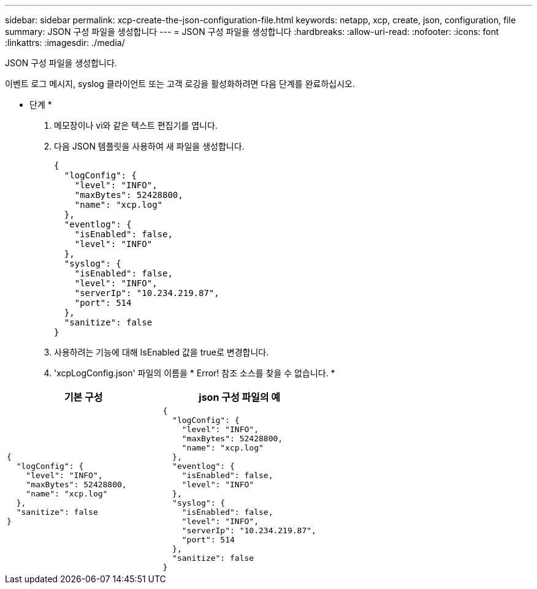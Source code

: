 ---
sidebar: sidebar 
permalink: xcp-create-the-json-configuration-file.html 
keywords: netapp, xcp, create, json, configuration, file 
summary: JSON 구성 파일을 생성합니다 
---
= JSON 구성 파일을 생성합니다
:hardbreaks:
:allow-uri-read: 
:nofooter: 
:icons: font
:linkattrs: 
:imagesdir: ./media/


[role="lead"]
JSON 구성 파일을 생성합니다.

이벤트 로그 메시지, syslog 클라이언트 또는 고객 로깅을 활성화하려면 다음 단계를 완료하십시오.

* 단계 *

. 메모장이나 vi와 같은 텍스트 편집기를 엽니다.
. 다음 JSON 템플릿을 사용하여 새 파일을 생성합니다.
+
[listing]
----
{
  "logConfig": {
    "level": "INFO",
    "maxBytes": 52428800,
    "name": "xcp.log"
  },
  "eventlog": {
    "isEnabled": false,
    "level": "INFO"
  },
  "syslog": {
    "isEnabled": false,
    "level": "INFO",
    "serverIp": "10.234.219.87",
    "port": 514
  },
  "sanitize": false
}
----
. 사용하려는 기능에 대해 IsEnabled 값을 true로 변경합니다.
. 'xcpLogConfig.json' 파일의 이름을 * Error! 참조 소스를 찾을 수 없습니다. *


|===
| 기본 구성 | json 구성 파일의 예 


 a| 
[listing]
----
{
  "logConfig": {
    "level": "INFO",
    "maxBytes": 52428800,
    "name": "xcp.log"
  },
  "sanitize": false
}
---- a| 
[listing]
----
{
  "logConfig": {
    "level": "INFO",
    "maxBytes": 52428800,
    "name": "xcp.log"
  },
  "eventlog": {
    "isEnabled": false,
    "level": "INFO"
  },
  "syslog": {
    "isEnabled": false,
    "level": "INFO",
    "serverIp": "10.234.219.87",
    "port": 514
  },
  "sanitize": false
}
----
|===